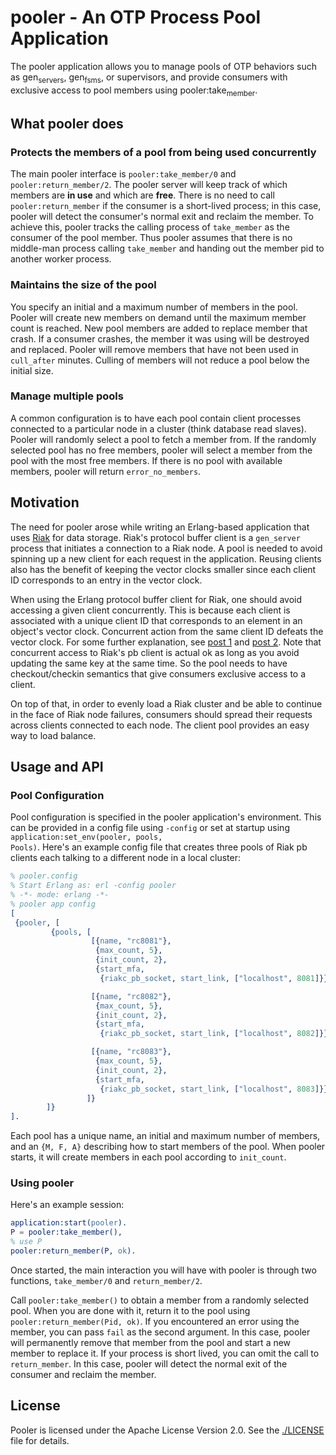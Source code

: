 * pooler - An OTP Process Pool Application

The pooler application allows you to manage pools of OTP behaviors
such as gen_servers, gen_fsms, or supervisors, and provide consumers
with exclusive access to pool members using pooler:take_member.

** What pooler does

*** Protects the members of a pool from being used concurrently

The main pooler interface is =pooler:take_member/0= and
=pooler:return_member/2=.  The pooler server will keep track of which
members are *in use* and which are *free*.  There is no need to call
=pooler:return_member= if the consumer is a short-lived process; in
this case, pooler will detect the consumer's normal exit and reclaim
the member.  To achieve this, pooler tracks the calling process of
=take_member= as the consumer of the pool member.  Thus pooler assumes
that there is no middle-man process calling =take_member= and handing
out the member pid to another worker process.

*** Maintains the size of the pool

You specify an initial and a maximum number of members in the pool.
Pooler will create new members on demand until the maximum member
count is reached.  New pool members are added to replace member that
crash.  If a consumer crashes, the member it was using will be
destroyed and replaced.  Pooler will remove members that have not been
used in =cull_after= minutes.  Culling of members will not reduce a
pool below the initial size.

*** Manage multiple pools

A common configuration is to have each pool contain client processes
connected to a particular node in a cluster (think database read
slaves).  Pooler will randomly select a pool to fetch a member from.
If the randomly selected pool has no free members, pooler will select
a member from the pool with the most free members.  If there is no
pool with available members, pooler will return =error_no_members=.

** Motivation

The need for pooler arose while writing an Erlang-based application
that uses [[https://wiki.basho.com/display/RIAK/][Riak]] for data storage.  Riak's protocol buffer client is a
=gen_server= process that initiates a connection to a Riak node.  A
pool is needed to avoid spinning up a new client for each request in
the application.  Reusing clients also has the benefit of keeping the
vector clocks smaller since each client ID corresponds to an entry in
the vector clock.

When using the Erlang protocol buffer client for Riak, one should
avoid accessing a given client concurrently.  This is because each
client is associated with a unique client ID that corresponds to an
element in an object's vector clock.  Concurrent action from the same
client ID defeats the vector clock.  For some further explanation,
see [[http://lists.basho.com/pipermail/riak-users_lists.basho.com/2010-September/001900.html][post 1]] and [[http://lists.basho.com/pipermail/riak-users_lists.basho.com/2010-September/001904.html][post 2]].  Note that concurrent access to Riak's pb client is
actual ok as long as you avoid updating the same key at the same
time.  So the pool needs to have checkout/checkin semantics that give
consumers exclusive access to a client.

On top of that, in order to evenly load a Riak cluster and be able to
continue in the face of Riak node failures, consumers should spread
their requests across clients connected to each node.  The client pool
provides an easy way to load balance.


** Usage and API

*** Pool Configuration

Pool configuration is specified in the pooler application's
environment.  This can be provided in a config file using =-config= or
set at startup using =application:set_env(pooler, pools,
Pools)=. Here's an example config file that creates three pools of
Riak pb clients each talking to a different node in a local cluster:

#+BEGIN_SRC erlang
% pooler.config
% Start Erlang as: erl -config pooler
% -*- mode: erlang -*-
% pooler app config
[
 {pooler, [
         {pools, [
                  [{name, "rc8081"},
                   {max_count, 5},
                   {init_count, 2},
                   {start_mfa,
                    {riakc_pb_socket, start_link, ["localhost", 8081]}}],

                  [{name, "rc8082"},
                   {max_count, 5},
                   {init_count, 2},
                   {start_mfa,
                    {riakc_pb_socket, start_link, ["localhost", 8082]}}],

                  [{name, "rc8083"},
                   {max_count, 5},
                   {init_count, 2},
                   {start_mfa,
                    {riakc_pb_socket, start_link, ["localhost", 8083]}}]
                 ]}
        ]}
].
#+END_SRC

Each pool has a unique name, an initial and maximum number of members,
and an ={M, F, A}= describing how to start members of the pool.  When
pooler starts, it will create members in each pool according to
=init_count=.

*** Using pooler

Here's an example session:

#+BEGIN_SRC erlang
application:start(pooler).
P = pooler:take_member(),
% use P
pooler:return_member(P, ok).
#+END_SRC

Once started, the main interaction you will have with pooler is through
two functions, =take_member/0= and =return_member/2=.

Call =pooler:take_member()= to obtain a member from a randomly
selected pool.  When you are done with it, return it to the pool using
=pooler:return_member(Pid, ok)=.  If you encountered an error using
the member, you can pass =fail= as the second argument.  In this case,
pooler will permanently remove that member from the pool and start a
new member to replace it.  If your process is short lived, you can
omit the call to =return_member=.  In this case, pooler will detect
the normal exit of the consumer and reclaim the member.

#+OPTIONS: ^:{}

** License
Pooler is licensed under the Apache License Version 2.0.  See the
[[./LICENSE]] file for details.
